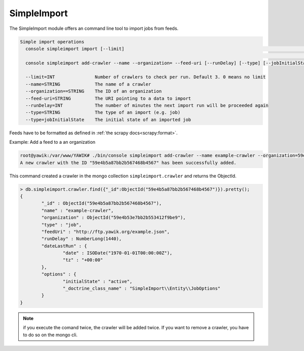 .. index:: Import

.. _import:

SimpleImport
------------

The SimpleImport module offers an  command line tool to import jobs from feeds.


.. code-block:: sh

    Simple import operations
      console simpleimport import [--limit]                                                                           Executes a data import for all
                                                                                                                      registered crawlers
      console simpleimport add-crawler --name --organization= --feed-uri [--runDelay] [--type] [--jobInitialState]    Adds a new import crawler

      --limit=INT               Number of crawlers to check per run. Default 3. 0 means no limit
      --name=STRING             The name of a crawler
      --organization==STRING    The ID of an organization
      --feed-uri=STRING         The URI pointing to a data to import
      --runDelay=INT            The number of minutes the next import run will be proceeded again
      --type=STRING             The type of an import (e.g. job)
      --type=jobInitialState    The initial state of an imported job




Feeds have to be formatted as defined in :ref:`the scrapy docs<scrapy:format>`.


Example: Add a feed to a an organization

.. code-block:: sh

    root@yawik:/var/www/YAWIK# ./bin/console simpleimport add-crawler --name example-crawler --organization=59e4b53e7bb2b553412f9be9 --feed-uri=http://ftp.yawik.org/example.json
    A new crawler with the ID "59e4b5a87bb2b567468b4567" has been successfully added.


This command created a crawler in the mongo collection ``simpleimport.crawler`` and returns the ObjectId.


.. code-block:: sh

    > db.simpleimport.crawler.find({"_id":ObjectId("59e4b5a87bb2b567468b4567")}).pretty();
    {
            "_id" : ObjectId("59e4b5a87bb2b567468b4567"),
            "name" : "example-crawler",
            "organization" : ObjectId("59e4b53e7bb2b553412f9be9"),
            "type" : "job",
            "feedUri" : "http://ftp.yawik.org/example.json",
            "runDelay" : NumberLong(1440),
            "dateLastRun" : {
                    "date" : ISODate("1970-01-01T00:00:00Z"),
                    "tz" : "+00:00"
            },
            "options" : {
                    "initialState" : "active",
                    "_doctrine_class_name" : "SimpleImport\\Entity\\JobOptions"
            }
    }


.. note:: if you execute the comand twice, the crawler will be added twice. If you want to remove a crawler, you have to
    do so on the mongo cli.




